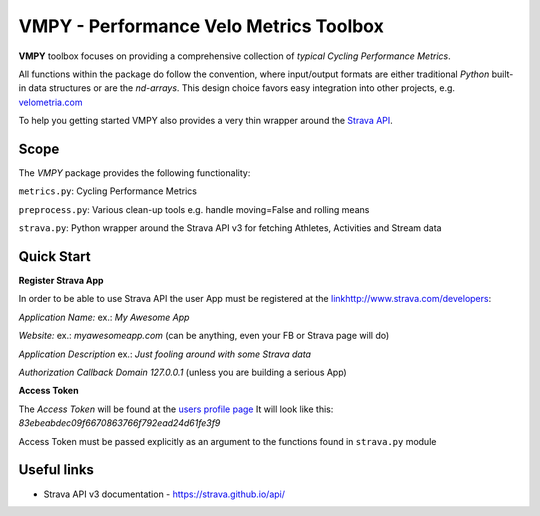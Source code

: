 =======================================
VMPY - Performance Velo Metrics Toolbox
=======================================

**VMPY** toolbox focuses on providing a comprehensive collection of *typical*
*Cycling Performance Metrics*.

All functions within the package do follow the convention, where input/output
formats are either traditional *Python* built-in data structures
or are the *nd-arrays*. This design choice favors easy integration into other projects,
e.g. `velometria.com <http://velometria.com>`_

To help you getting started VMPY also provides a very thin wrapper around the
`Strava API <https://strava.github.io/api/>`_.

Scope
=====

The *VMPY* package provides the following functionality:

``metrics.py``: Cycling Performance Metrics

``preprocess.py``: Various clean-up tools e.g. handle moving=False and rolling means

``strava.py``: Python wrapper around the Strava API v3 for fetching Athletes, Activities and Stream data

Quick Start
===========

**Register Strava App**

In order to be able to use Strava API the user App must be registered at the `<link
http://www.strava.com/developers>`_:

*Application Name:* ex.: *My Awesome App*

*Website:* ex.: *myawesomeapp.com* (can be anything, even your FB or Strava page will do)

*Application Description* ex.: *Just fooling around with some Strava data*

*Authorization Callback Domain* *127.0.0.1* (unless you are building a serious App)

**Access Token**

The *Access Token* will be found at the `users profile page <https://www.strava.com/settings/api>`_
It will look like this: *83ebeabdec09f6670863766f792ead24d61fe3f9*

Access Token must be passed explicitly as an argument
to the functions found in ``strava.py`` module

Useful links
============

- Strava API v3 documentation - https://strava.github.io/api/
